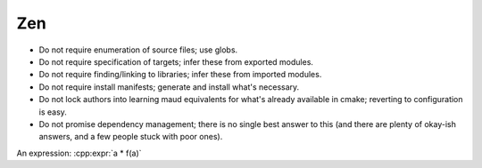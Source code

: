 Zen
---

- Do not require enumeration of source files; use globs.
- Do not require specification of targets; infer these from exported modules.
- Do not require finding/linking to libraries; infer these from imported modules.
- Do not require install manifests; generate and install what's necessary.
- Do not lock authors into learning maud equivalents for what's already
  available in cmake; reverting to configuration is easy.
- Do not promise dependency management; there is no single best answer to this
  (and there are plenty of okay-ish answers, and a few people stuck with poor ones).

.. cpp:var:: int a = 42

.. cpp:function:: int f(int i)

An expression: :cpp:expr:`a * f(a)`

.. c:macro:: TEST_(case_name, parameters...)

  Defines and registers a test case with optional parameters.
 
  :param case_name: The test case's name
  :param parameters: Parameters with which to parameterize the test body

  If no parameters are provided, a single
  :gtest:`simple test case <primer.html#simple-tests>`
  is defined.

  .. code-block:: c++

    TEST_(basic) {
      // assertions etc...
    }
 
  If parameters are provided, each is wrapped into a
  distinct test case using the same test body. In the scope of
  the test body, the parameter is declared as

  .. cpp:var:: Parameter const &parameter
 
  If parameters are read from an initializer list or other
  range then this is analogous to a [value parameterized test].

  .. code-block:: c++

    TEST_(value_parameterized, {2, 3, 47, 8191}) {
      EXPECT_(is_prime(parameter));
    }
  
  Parameters may also differ in type if they are read from a tuple,
  analogous to a [type parameterized test].

  .. code-block:: c++

    TEST_(type_parameterized, 0, std::string("")) {
      EXPECT_(parameter + parameter == parameter);
    }
 
  Each parameter is [printed] and incorporated into the test case’s
  total name along with case_name and the suite’s name to make it
  accessible to [filtering].
 
  advanced.html#value-parameterized-tests
  advanced.html#type-parameterized-tests
  advanced.html#teaching-googletest-how-to-print-your-values
  advanced.html#running-a-subset-of-the-tests
